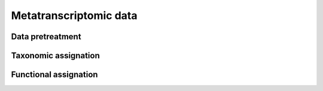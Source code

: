 .. _pipeline-construction-metatranscriptomic:

Metatranscriptomic data
#######################

.. image:: images/metatranscriptomic_chart.*

Data pretreatment
=================

Taxonomic assignation
=====================

Functional assignation
======================